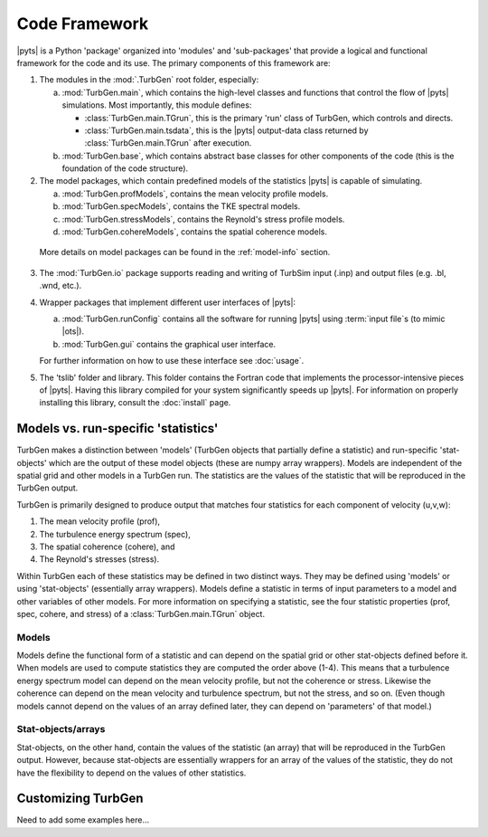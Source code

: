 Code Framework
==============

|pyts| is a Python 'package' organized into 'modules' and
'sub-packages' that provide a logical and functional framework for the
code and its use.  The primary components of this framework are:

1) The modules in the :mod:`.TurbGen` root folder, especially:

   a) :mod:`TurbGen.main`, which contains the high-level classes and
      functions that control the flow of |pyts| simulations.  Most
      importantly, this module defines:

      - :class:`TurbGen.main.TGrun`, this is the primary 'run' class of
        TurbGen, which controls and directs.
      - :class:`TurbGen.main.tsdata`, this is the |pyts| output-data
        class returned by :class:`TurbGen.main.TGrun` after execution.

   b) :mod:`TurbGen.base`, which contains abstract base classes for other
      components of the code (this is the foundation of the code
      structure).

2) The model packages, which contain predefined models of the statistics |pyts| is capable of simulating.

   a) :mod:`TurbGen.profModels`, contains the mean velocity profile
      models.
   b) :mod:`TurbGen.specModels`, contains the TKE spectral
      models.
   c) :mod:`TurbGen.stressModels`, contains the Reynold's
      stress profile models.
   d) :mod:`TurbGen.cohereModels`, contains the spatial
      coherence models.

  More details on model packages can be found in the :ref:`model-info` section.

3) The :mod:`TurbGen.io` package supports reading and writing of TurbSim
   input (.inp) and output files (e.g. .bl, .wnd, etc.).

4) Wrapper packages that implement different user interfaces of
   |pyts|:

   a) :mod:`TurbGen.runConfig` contains all the software for running
      |pyts| using :term:`input file`\ s (to mimic |ots|).
   b) :mod:`TurbGen.gui` contains the graphical user interface.

   For further information on how to use these interface see
   :doc:`usage`.

5) The 'tslib' folder and library.  This folder contains the Fortran
   code that implements the processor-intensive pieces of
   |pyts|. Having this library compiled for your system significantly
   speeds up |pyts|.  For information on properly installing this
   library, consult the :doc:`install` page.


.. _model-info:

Models vs. run-specific 'statistics'
------------------------------------
TurbGen makes a distinction between 'models' (TurbGen objects that
partially define a statistic) and run-specific 'stat-objects' which are the output
of these model objects (these are numpy array wrappers). Models are
independent of the spatial grid and other models in a TurbGen
run. The statistics are the values of the statistic that will be
reproduced in the TurbGen output.

TurbGen is primarily designed to produce output that matches four
statistics for each component of velocity (u,v,w):

1) The mean velocity profile (prof),
2) The turbulence energy spectrum (spec),
3) The spatial coherence (cohere), and
4) The Reynold's stresses (stress).

Within TurbGen each of these statistics may be defined in two
distinct ways. They may be defined using 'models' or using
'stat-objects' (essentially array wrappers). Models define a statistic
in terms of input parameters to a model and other variables of other
models.  For more information on specifying a statistic, see the four
statistic properties (prof, spec, cohere, and stress) of a :class:`TurbGen.main.TGrun`
object.

Models
^^^^^^

Models define the functional form of a statistic and can depend on the
spatial grid or other stat-objects defined before it. When models are
used to compute statistics they are computed the order above
(1-4). This means that a turbulence energy spectrum model can depend
on the mean velocity profile, but not the coherence or
stress. Likewise the coherence can depend on the mean velocity and
turbulence spectrum, but not the stress, and so on.  (Even though
models cannot depend on the values of an array defined later, they can
depend on 'parameters' of that model.)



Stat-objects/arrays
^^^^^^^^^^^^^^^^^^^
Stat-objects, on the other hand, contain the values of the statistic
(an array) that will be reproduced in the TurbGen output. However,
because stat-objects are essentially wrappers for an array of the
values of the statistic, they do not have the flexibility to depend on
the values of other statistics.

Customizing TurbGen
---------------------
Need to add some examples here...
